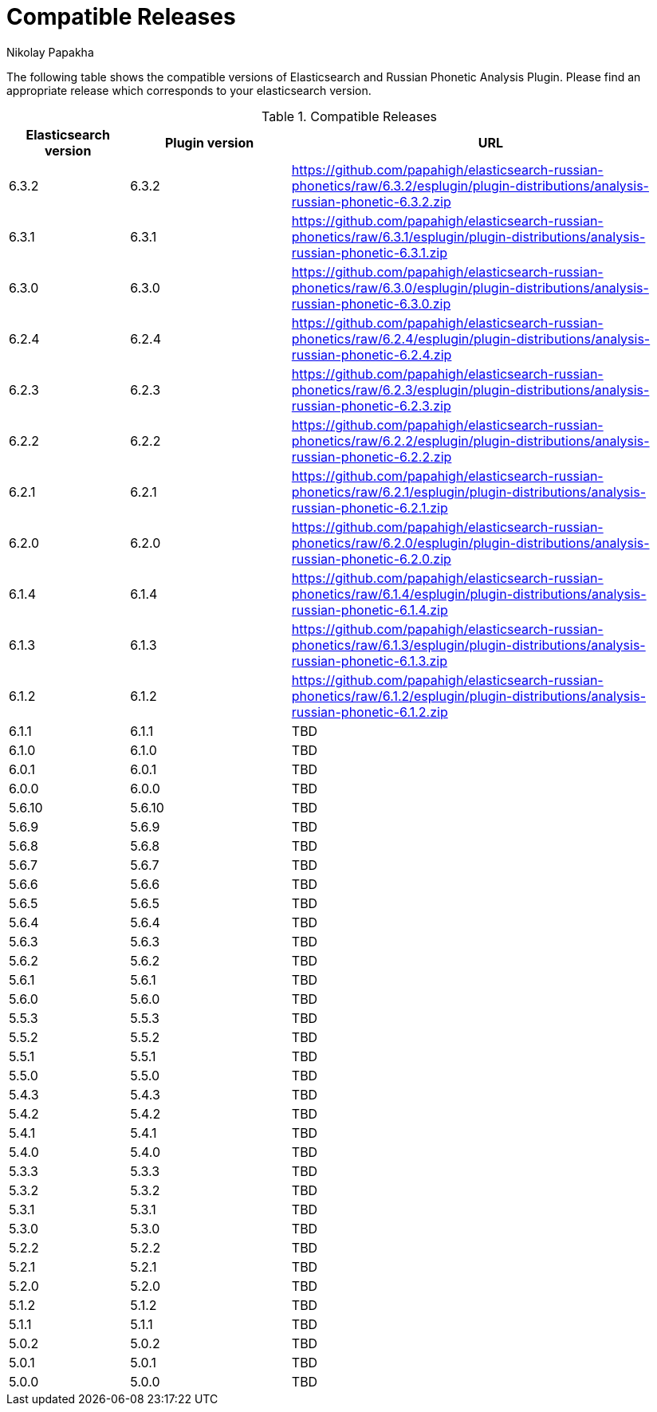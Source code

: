 = Compatible Releases
Nikolay Papakha

The following table shows the compatible versions of Elasticsearch and Russian Phonetic Analysis Plugin.
Please find an appropriate release which corresponds to your elasticsearch version.

.Compatible Releases
[width="100%",cols=">.^3,>.^4,<.^10",options="header"]
|==============================================
| Elasticsearch version | Plugin version| URL
| 6.3.2      | 6.3.2     | https://github.com/papahigh/elasticsearch-russian-phonetics/raw/6.3.2/esplugin/plugin-distributions/analysis-russian-phonetic-6.3.2.zip
| 6.3.1      | 6.3.1     | https://github.com/papahigh/elasticsearch-russian-phonetics/raw/6.3.1/esplugin/plugin-distributions/analysis-russian-phonetic-6.3.1.zip
| 6.3.0      | 6.3.0     | https://github.com/papahigh/elasticsearch-russian-phonetics/raw/6.3.0/esplugin/plugin-distributions/analysis-russian-phonetic-6.3.0.zip
| 6.2.4      | 6.2.4     | https://github.com/papahigh/elasticsearch-russian-phonetics/raw/6.2.4/esplugin/plugin-distributions/analysis-russian-phonetic-6.2.4.zip
| 6.2.3      | 6.2.3     | https://github.com/papahigh/elasticsearch-russian-phonetics/raw/6.2.3/esplugin/plugin-distributions/analysis-russian-phonetic-6.2.3.zip
| 6.2.2      | 6.2.2     | https://github.com/papahigh/elasticsearch-russian-phonetics/raw/6.2.2/esplugin/plugin-distributions/analysis-russian-phonetic-6.2.2.zip
| 6.2.1      | 6.2.1     | https://github.com/papahigh/elasticsearch-russian-phonetics/raw/6.2.1/esplugin/plugin-distributions/analysis-russian-phonetic-6.2.1.zip
| 6.2.0      | 6.2.0     | https://github.com/papahigh/elasticsearch-russian-phonetics/raw/6.2.0/esplugin/plugin-distributions/analysis-russian-phonetic-6.2.0.zip
| 6.1.4      | 6.1.4     | https://github.com/papahigh/elasticsearch-russian-phonetics/raw/6.1.4/esplugin/plugin-distributions/analysis-russian-phonetic-6.1.4.zip
| 6.1.3      | 6.1.3     | https://github.com/papahigh/elasticsearch-russian-phonetics/raw/6.1.3/esplugin/plugin-distributions/analysis-russian-phonetic-6.1.3.zip
| 6.1.2      | 6.1.2     | https://github.com/papahigh/elasticsearch-russian-phonetics/raw/6.1.2/esplugin/plugin-distributions/analysis-russian-phonetic-6.1.2.zip
| 6.1.1      | 6.1.1     | TBD
| 6.1.0      | 6.1.0     | TBD
| 6.0.1      | 6.0.1     | TBD
| 6.0.0      | 6.0.0     | TBD
| 5.6.10     | 5.6.10    | TBD
| 5.6.9      | 5.6.9     | TBD
| 5.6.8      | 5.6.8     | TBD
| 5.6.7      | 5.6.7     | TBD
| 5.6.6      | 5.6.6     | TBD
| 5.6.5      | 5.6.5     | TBD
| 5.6.4      | 5.6.4     | TBD
| 5.6.3      | 5.6.3     | TBD
| 5.6.2      | 5.6.2     | TBD
| 5.6.1      | 5.6.1     | TBD
| 5.6.0      | 5.6.0     | TBD
| 5.5.3      | 5.5.3     | TBD
| 5.5.2      | 5.5.2     | TBD
| 5.5.1      | 5.5.1     | TBD
| 5.5.0      | 5.5.0     | TBD
| 5.4.3      | 5.4.3     | TBD
| 5.4.2      | 5.4.2     | TBD
| 5.4.1      | 5.4.1     | TBD
| 5.4.0      | 5.4.0     | TBD
| 5.3.3      | 5.3.3     | TBD
| 5.3.2      | 5.3.2     | TBD
| 5.3.1      | 5.3.1     | TBD
| 5.3.0      | 5.3.0     | TBD
| 5.2.2      | 5.2.2     | TBD
| 5.2.1      | 5.2.1     | TBD
| 5.2.0      | 5.2.0     | TBD
| 5.1.2      | 5.1.2     | TBD
| 5.1.1      | 5.1.1     | TBD
| 5.0.2      | 5.0.2     | TBD
| 5.0.1      | 5.0.1     | TBD
| 5.0.0      | 5.0.0     | TBD
|==============================================

